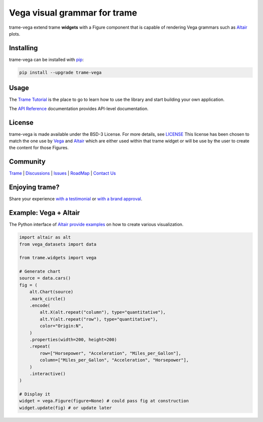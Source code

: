 Vega visual grammar for trame
===========================================================================

.. image:: https://github.com/Kitware/trame-vega/actions/workflows/test_and_release.yml/badge.svg
    :target: https://github.com/Kitware/trame-vega/actions/workflows/test_and_release.yml
    :alt: Test and Release

trame-vega extend trame **widgets** with a Figure component that is capable of rendering Vega grammars such as `Altair <https://altair-viz.github.io/>`__ plots.

Installing
-----------------------------------------------------------

trame-vega can be installed with `pip <https://pypi.org/project/trame-vega/>`_:

.. code-block:: bash

    pip install --upgrade trame-vega


Usage
-----------------------------------------------------------

The `Trame Tutorial <https://kitware.github.io/trame/docs/tutorial.html>`_ is the place to go to learn how to use the library and start building your own application.

The `API Reference <https://trame.readthedocs.io/en/latest/index.html>`_ documentation provides API-level documentation.


License
-----------------------------------------------------------

trame-vega is made available under the BSD-3 License. For more details, see `LICENSE <https://github.com/Kitware/trame-vega/blob/master/LICENSE>`_
This license has been chosen to match the one use by `Vega <https://github.com/vega/vega/blob/main/LICENSE>`_ and `Altair <https://github.com/altair-viz/altair/blob/master/LICENSE>`_
which are either used within that trame widget or will be use by the user to create the content for those Figures.


Community
-----------------------------------------------------------

`Trame <https://kitware.github.io/trame/>`_ | `Discussions <https://github.com/Kitware/trame/discussions>`_ | `Issues <https://github.com/Kitware/trame/issues>`_ | `RoadMap <https://github.com/Kitware/trame/projects/1>`_ | `Contact Us <https://www.kitware.com/contact-us/>`_

.. image:: https://zenodo.org/badge/410108340.svg
    :target: https://zenodo.org/badge/latestdoi/410108340


Enjoying trame?
-----------------------------------------------------------

Share your experience `with a testimonial <https://github.com/Kitware/trame/issues/18>`_ or `with a brand approval <https://github.com/Kitware/trame/issues/19>`_.


Example: Vega + Altair
-----------------------------------------------------------

The Python interface of `Altair provide examples <https://altair-viz.github.io/>`__ on how to create various visualization.

.. code-block:: python

    import altair as alt
    from vega_datasets import data

    from trame.widgets import vega

    # Generate chart
    source = data.cars()
    fig = (
        alt.Chart(source)
        .mark_circle()
        .encode(
            alt.X(alt.repeat("column"), type="quantitative"),
            alt.Y(alt.repeat("row"), type="quantitative"),
            color="Origin:N",
        )
        .properties(width=200, height=200)
        .repeat(
            row=["Horsepower", "Acceleration", "Miles_per_Gallon"],
            column=["Miles_per_Gallon", "Acceleration", "Horsepower"],
        )
        .interactive()
    )

    # Display it
    widget = vega.Figure(figure=None) # could pass fig at construction
    widget.update(fig) # or update later
